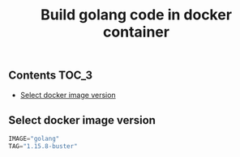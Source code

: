 #+TITLE: Build golang code in docker container
#+PROPERTY: header-args :session *shell docker* :results silent raw

** Contents                                                           :TOC_3:
  - [[#select-docker-image-version][Select docker image version]]

** Select docker image version

#+BEGIN_SRC python
IMAGE="golang"
TAG="1.15.8-buster"
#+END_SRC
